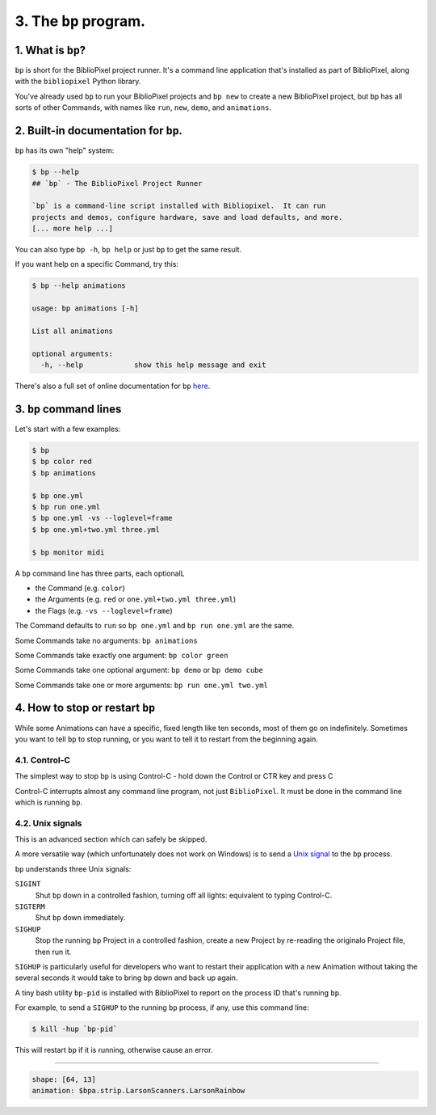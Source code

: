 3. The ``bp`` program.
==========================

1. What is ``bp``\ ?
^^^^^^^^^^^^^^^^^^^^^^

``bp`` is short for the BiblioPixel project runner.  It's a command line
application that's installed as part of BiblioPixel, along with the
``bibliopixel`` Python library.

You've already used ``bp`` to run your BiblioPixel projects and ``bp new`` to
create a new BiblioPixel project, but ``bp`` has all sorts of other Commands,
with names like ``run``\ , ``new``\ , ``demo``\ , and ``animations``.

2. Built-in documentation for ``bp``.
^^^^^^^^^^^^^^^^^^^^^^^^^^^^^^^^^^^^^^^^^

``bp`` has its own "help" system:

.. code-block:: bash

   $ bp --help
   ## `bp` - The BiblioPixel Project Runner

   `bp` is a command-line script installed with Bibliopixel.  It can run
   projects and demos, configure hardware, save and load defaults, and more.
   [... more help ...]

You can also type ``bp -h``\ , ``bp help`` or just ``bp`` to get the same result.

If you want help on a specific Command, try this:

.. code-block:: bash

   $ bp --help animations

   usage: bp animations [-h]

   List all animations

   optional arguments:
     -h, --help            show this help message and exit

There's also a full set of online documentation for ``bp``
`here <../reference/The-bp-program.rst>`_.

3.  ``bp`` command lines
^^^^^^^^^^^^^^^^^^^^^^^^^^^^

Let's start with a few examples:

.. code-block:: bash

   $ bp
   $ bp color red
   $ bp animations

   $ bp one.yml
   $ bp run one.yml
   $ bp one.yml -vs --loglevel=frame
   $ bp one.yml+two.yml three.yml

   $ bp monitor midi

A ``bp`` command line has three parts, each optionalL


* the Command (e.g. ``color``\ )
* the Arguments (e.g. ``red`` or ``one.yml+two.yml three.yml``\ )
* the Flags (e.g. ``-vs --loglevel=frame``\ )

The Command defaults to ``run`` so ``bp one.yml`` and ``bp run one.yml`` are the same.

Some Commands take no arguments: ``bp animations``

Some Commands take exactly one argument:  ``bp color green``

Some Commands take one optional argument:  ``bp demo`` or ``bp demo cube``

Some Commands take one or more arguments: ``bp run one.yml two.yml``

4. How to stop or restart ``bp``
^^^^^^^^^^^^^^^^^^^^^^^^^^^^^^

While some Animations can have a specific, fixed length like ten seconds, most
of them go on indefinitely.  Sometimes you want to tell ``bp`` to stop running,
or you want to tell it to restart from the beginning again.


4.1. Control-C
~~~~~~~~~~~~~~~~~~~~~

The simplest way to stop ``bp`` is using Control-C - hold down the Control or
CTR key and press C

Control-C interrupts almost any command line program, not just ``BiblioPixel``.
It must be done in the command line which is running ``bp``.


4.2. Unix signals
~~~~~~~~~~~~~~~~~~~~~

This is an advanced section which can safely be skipped.

A more versatile way (which unfortunately does not work on Windows) is to send a
`Unix signal <https://www.tutorialspoint.com/unix/unix-signals-traps.htm>`_
to the ``bp`` process.

``bp`` understands three Unix signals:

``SIGINT``
  Shut ``bp`` down in a controlled fashion, turning off all lights:
  equivalent to typing Control-C.

``SIGTERM``
  Shut ``bp`` down immediately.

``SIGHUP``
  Stop the running ``bp`` Project in a controlled fashion, create a new
  Project by re-reading the originalo Project file, then run it.

``SIGHUP`` is particularly useful for developers who want to restart their
application with a new Animation without taking the several seconds it would
take to bring ``bp`` down and back up again.

A tiny bash utility ``bp-pid`` is installed with BiblioPixel to report on the
process ID that's running ``bp``.

For example, to send a ``SIGHUP`` to the running ``bp`` process, if any, use
this command line:

.. code-block:: bash

    $ kill -hup `bp-pid`

This will restart ``bp`` if it is running, otherwise cause an error.

----

.. code-block:: yaml

   shape: [64, 13]
   animation: $bpa.strip.LarsonScanners.LarsonRainbow


.. image:: https://raw.githubusercontent.com/ManiacalLabs/DocsFiles/master/BiblioPixel/doc/tutorial/3-footer.gif
   :target: https://raw.githubusercontent.com/ManiacalLabs/DocsFiles/master/BiblioPixel/doc/tutorial/3-footer.gif
   :alt: Result
